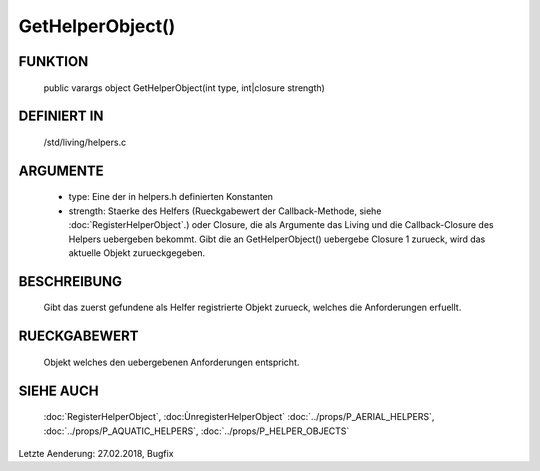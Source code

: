 GetHelperObject()
=================

FUNKTION
--------

  public varargs object GetHelperObject(int type, int|closure strength)

DEFINIERT IN
------------

  /std/living/helpers.c

ARGUMENTE
---------

  * type: Eine der in helpers.h definierten Konstanten
  * strength: Staerke des Helfers
    (Rueckgabewert der Callback-Methode, siehe :doc:`RegisterHelperObject`.)
    oder Closure, die als Argumente das Living und die Callback-Closure des
    Helpers uebergeben bekommt. Gibt die an GetHelperObject() uebergebe
    Closure 1 zurueck, wird das aktuelle Objekt zurueckgegeben.

BESCHREIBUNG
------------

  Gibt das zuerst gefundene als Helfer registrierte Objekt zurueck, welches
  die Anforderungen erfuellt.

RUECKGABEWERT
-------------

  Objekt welches den uebergebenen Anforderungen entspricht.

SIEHE AUCH
----------

  :doc:`RegisterHelperObject`, :doc:ÙnregisterHelperObject`
  :doc:`../props/P_AERIAL_HELPERS`, :doc:`../props/P_AQUATIC_HELPERS`, :doc:`../props/P_HELPER_OBJECTS`

Letzte Aenderung: 27.02.2018, Bugfix
